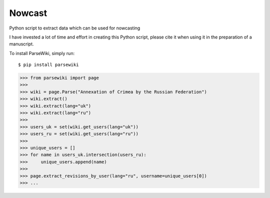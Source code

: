 Nowcast
=======

Python script to extract data which can be used for nowcasting

I have invested a lot of time and effort in creating this Python script, please cite it when using it in the preparation of a manuscript.

To install ParseWiki, simply run:

::

  $ pip install parsewiki

.. code:: python

  >>> from parsewiki import page
  >>>
  >>> wiki = page.Parse("Annexation of Crimea by the Russian Federation")
  >>> wiki.extract()
  >>> wiki.extract(lang="uk")
  >>> wiki.extract(lang="ru")
  >>>
  >>> users_uk = set(wiki.get_users(lang="uk"))
  >>> users_ru = set(wiki.get_users(lang="ru"))
  >>>
  >>> unique_users = []
  >>> for name in users_uk.intersection(users_ru):
  >>>     unique_users.append(name)
  >>>
  >>> page.extract_revisions_by_user(lang="ru", username=unique_users[0])
  >>> ...
  
